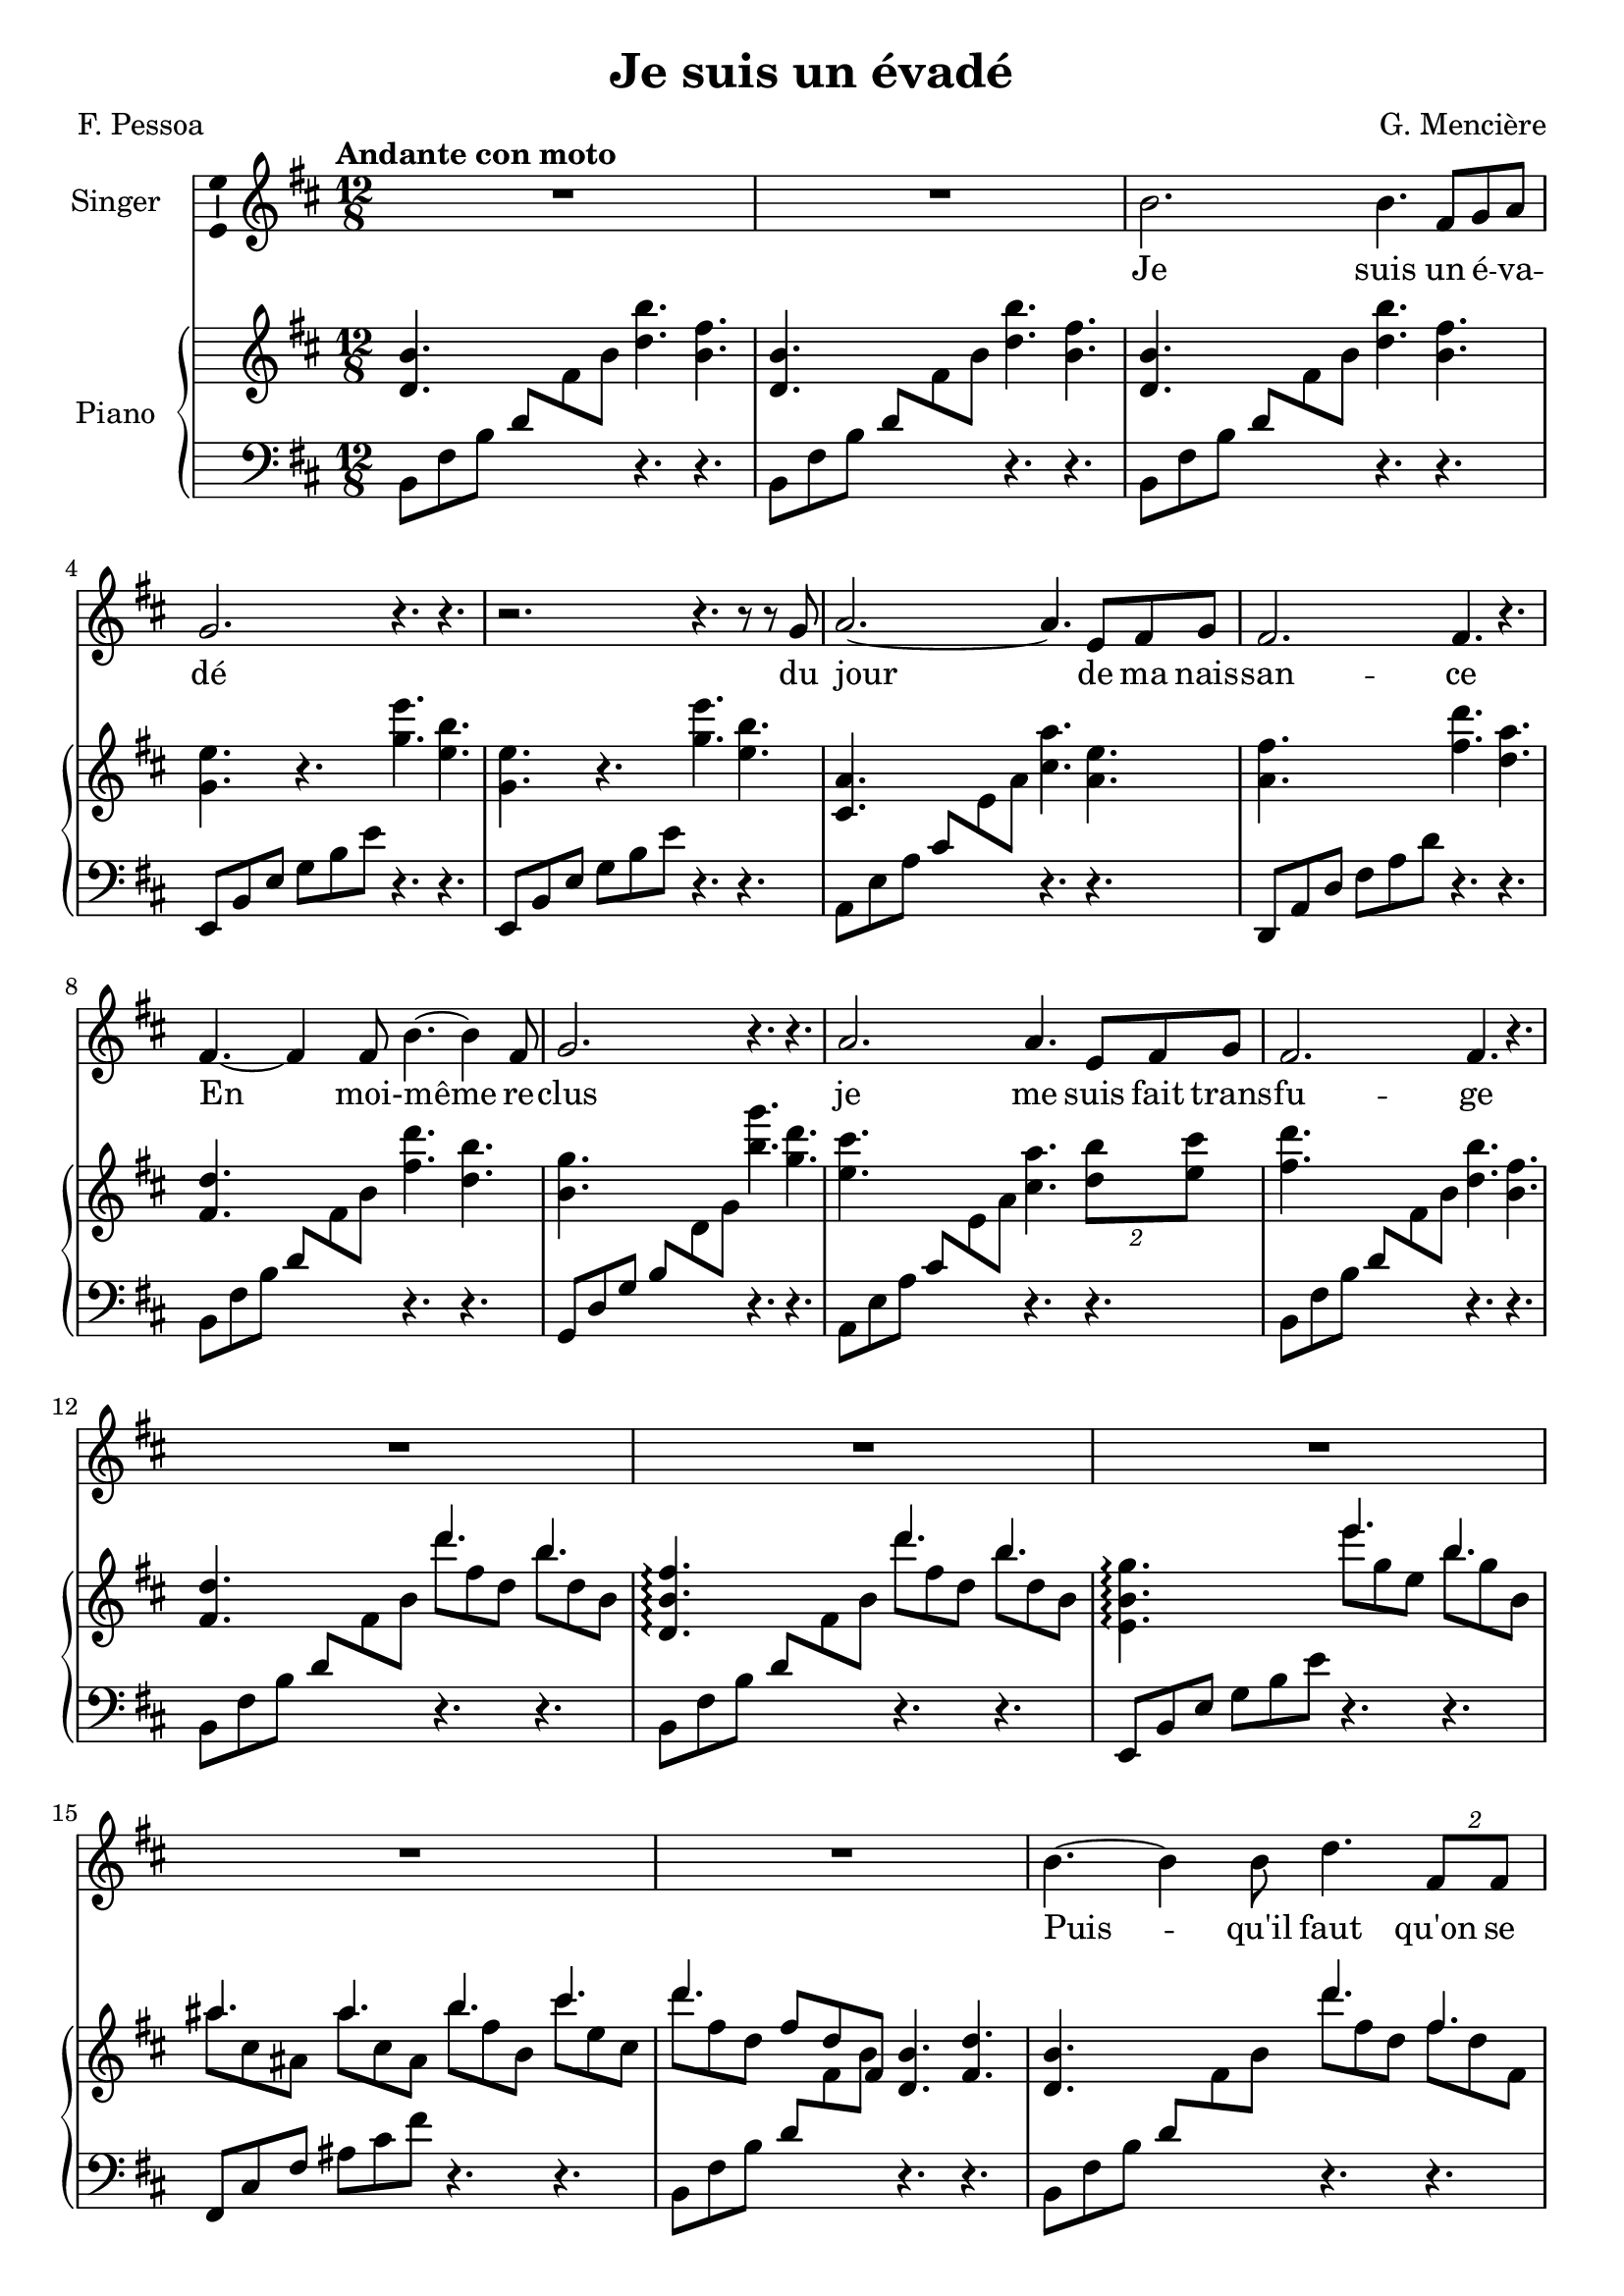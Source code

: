 \version "2.24.3"

\header {
  %dedication = "To and for : Patricia Gonzalez"
  title = "Je suis un évadé"
  composer = "G. Mencière"
  poet = "F. Pessoa"
}

global = {
  \key b \minor
  \tempo "Andante con moto"
  \time 12/8
}

leftHandPatternMajorSwitch = \relative c {
  a8 e' a cis \change Staff = "up" e a \change Staff = "down" r4. r
}
leftHandPatternMajor = \relative c {
  a8 e' a cis e a r4. r
}
leftHandPatternMinorSwitch = \relative c {
  b8 fis' b d8 \change Staff = "up" fis b \change Staff = "down" r4. r
}
leftHandPatternMinor = \relative c {
  b8 fis' b d8 fis b r4. r
}

rightHand = \relative c' {
  \global
  \mergeDifferentlyDottedOn
  \repeat unfold 3 {<d b'>4. s <d' b'> <b fis'>}
  \repeat unfold 2 {<g e'>4. r <g' e'> <e b'>}
  <cis, a'>4. s <cis' a'> <a e'>
  <a fis'>4. s <fis' d'> <d a'>
  <fis, d'>4. s <fis' d'> <d b'>
  <b g'>4. s <b' g'> <g d'>
  <e cis'>4. s <cis a'> \tuplet 2/3 {<d b'>8 <e cis'>}
  <fis d'>4. s <d b'> <b fis'>
  <fis d'>4. s <<{d''4. b}\\{d8 fis, d b' d, b}>>
  <d, b' fis'>4.\arpeggio s <<{d''4. b}\\{d8 fis, d b' d, b}>>
  <e, b' g'>4.\arpeggio s <<{e''4. b}\\{e8 g, e b' g b,}>>
  <<{ais'4. ais b cis d}\\{ais8 cis, ais ais' cis, ais b' fis b, cis' e, cis d' fis, d}>>
  \stemUp fis8 d fis, \stemNeutral <d b'>4. <fis d'>
  <d b'>4. s <<{d''4. fis,}\\{d'8 fis, d fis d fis,}>>
  <g e'>4. s <<{e''4. b}\\{e8 g, e b' g b,}>>
  <cis a'>4. s <<{e'4. g,}\\{e'8 g, e g e g,}>>
  <a fis'>4. s <<{d'4. fis,}\\{d'8 fis, d fis d fis,}>>
  <fis d'>4. s <<{d''4. fis,}\\{d'8 fis, d fis d fis,}>>
  <g e'>4. s <<{e''4. g,}\\{e'8 g, e g e g,}>>
  <ais fis'>4. s <<{cis'4. ais}\\{cis8 e, cis ais' e ais,}>>
  <d b'>4. s <<{b'4. fis}\\{b8 fis d fis d fis,}>>
  <fis d'>8 d fis \stemUp b d fis \stemNeutral <<{d'4. b}\\{d8 fis, d b' d, b}>>
  <b g'>8 g b e g b <<{e4. b}\\{e8 g, e b' g b,}>>
  <<{ais'4. ais b cis fis, b,}\\{ais'8 cis, ais ais' cis, ais b' fis b, cis' e, cis fis d fis, s4.}>>
  <d' b'>2.
  <d, b'>1.
  <e c'>
  <cis! fis ais>
  <d fis b>4. s b'2.
  <d, fis a>4. s a'2.
  <cis, g' cis>4. s cis'2.
  <fis, d'>2. <fis d'>4. d'8 cis b
  <d, b'>4. d8 fis b <g e'>4. g8 b e
  <a, fis'>4. cis,8 fis a <d, b'>4. d8 fis b
  <d, b'>4. d8 fis b <g e'>4. g8 b e
  <ais, fis'>4. cis,8 fis ais <d, b'>4. d8 fis b
  <<{e4. g b d cis ais <d, b'>2.}\\{e8 g, e g' e g, b' d, b d' fis, d cis' e, cis ais' cis, ais s2.}>>
  d8 d, fis \stemUp b d fis \stemNeutral <<{b4. fis}\\{b8 d, b fis' d fis,}>>
  <b g'>8 g b e g b <<{e4. g,}\\{e'8 g, e g e g,}>>
  <cis a'>8 cis, e \stemUp a cis e \stemNeutral <<{a4. e}\\{a8 cis, a e' cis e,}>>
  <a fis'>8 fis a d fis a <<{d4. cis}\\{d8 fis, d cis' fis, d}>>
  <d b'>8 d, fis \stemUp b d fis \stemNeutral <<{d'4. cis}\\{d8 fis, d cis' fis, d}>>
  <d b'>8 d, fis b d fis <<{d'4. b}\\{d8 fis, d b' fis d}>>
  <fis a>8 fis, a d fis a <<{d4. a}\\{d8 fis, d a' fis d}>>
  <cis ais>8 cis, fis ais cis fis <e cis'>4. <cis ais'>
  <d b'>4. s <fis d'> <d b'>
  <b fis'>4. s <d b'> <b fis'>
  <fis d'>4. s <fis' d'> <d b'>
  <b g'>4. r <b g'> <g e'>
  <ais fis'>4. r <ais cis> <fis ais>
  <d b'>4. s <fis' d'>4 <e cis'>8 <d b'>4 <e cis'>8
  <cis a'>2. <e cis'>4 <d b'>8 <cis a'>4 <d b'>8
  <b g'>2. <b g'>4 <a fis'>8 <g e'>4 <a fis'>8
  <fis d'>2. r4. <fis d'>
  <ais cis>2. r4. ais
  <d, b'>2. r
}

leftHand = \relative c {
  \global
  \clef bass
  \repeat unfold 3 {\leftHandPatternMinorSwitch}
  \repeat unfold 2 {\transpose c f, {\leftHandPatternMinor}}
  \leftHandPatternMajorSwitch
  \transpose c f, {\leftHandPatternMajor}
  \leftHandPatternMinorSwitch
  \transpose c bes, {\leftHandPatternMajorSwitch}
  \leftHandPatternMajorSwitch
  \leftHandPatternMinorSwitch
  \leftHandPatternMinorSwitch
  \leftHandPatternMinorSwitch
  \transpose c f, {\leftHandPatternMinor}
  \transpose c a, {\leftHandPatternMajor}
  \leftHandPatternMinorSwitch
  \leftHandPatternMinorSwitch
  \transpose c f, {\leftHandPatternMinor}
  \leftHandPatternMajorSwitch
  \transpose c f, {\leftHandPatternMajor}
  \leftHandPatternMinorSwitch
  \transpose c f, {\leftHandPatternMinor}
  \transpose c a, {\leftHandPatternMajor}
  \leftHandPatternMinorSwitch
  \leftHandPatternMinorSwitch
  \transpose c f, {\leftHandPatternMinor}
  \transpose c a, {\leftHandPatternMajor}
  \leftHandPatternMinorSwitch
  <b fis' b>1.
  <c g' c>
  <fis, cis'! fis>
  g8 d' g b \change Staff = "up" d fis \change Staff = "down" r4. r
  a,,8 d fis a \change Staff = "up" d fis \change Staff = "down" r4. r
  \leftHandPatternMajorSwitch
  \transpose c f, {\leftHandPatternMajorSwitch}
  \repeat unfold 2 {b,,8 fis' b s4. e,,8 b' e s4. fis,8 cis' fis s4. b,8 fis' b s4.}
  e,,8 b' e g b e b,8 fis' b d fis b
  fis,,8 cis' fis ais cis fis b,,8 fis' b d \change Staff = "up" fis b \change Staff = "down"
  \leftHandPatternMinorSwitch
  \transpose c f, {\leftHandPatternMinor}
  \leftHandPatternMajorSwitch
  \transpose c f, {\leftHandPatternMajor}
  \leftHandPatternMinorSwitch
  \transpose c bes, {\leftHandPatternMajor}
  \transpose c f, {\leftHandPatternMajor}
  \transpose c a, {\leftHandPatternMajor}
  \leftHandPatternMinorSwitch
  \leftHandPatternMinorSwitch
  \leftHandPatternMinorSwitch
  \transpose c f, {\leftHandPatternMinor}
  \transpose c a, {\leftHandPatternMajor}
  \leftHandPatternMinorSwitch
  a,,4 e'8 a4 cis8 e4. r
  e,,4 b'8 e4 g8 b4. r
  fis,4 d'8 fis4 b8 d4. r
  fis,,4. fis' cis' r
  <b,, b'>4. fis'' b r
}

voix = \relative c'' {
  \global
  R1.*2
  b2. b4. fis8 g a
  g2. r4. r
  r2. r4. r8 r g
  a2.~ a4. e8 fis g
  fis2. fis4. r
  fis4.~ fis4 fis8 b4.~ b4 fis8
  g2. r4. r
  a2. a4. e8 fis g 
  fis2. fis4. r
  R1.*5
  b4.~ b4 b8 d4. \tuplet 2/3 {fis,8 fis}
  g2. g4. r
  a2. a4. e8 fis g
  fis2. r4. r
  fis2. d'4. fis,8 g a
  g2. r4. r
  ais4.~ ais4 ais8 cis4. cis8 d e
  d2. r4. r
  R1.*3
  r2. r4. r8 r cis
  d4.~ d4 cis8 d4. d4 fis,8
  g2. g4. g
  fis4.~ fis4 ais8 cis4.~ cis4 ais8
  b2. b4. b8 a g
  a2.~ a4. a8 b cis
  e2.~ e4. d
  d2. r4. r
  d4. fis, g g
  cis4. e, fis fis
  d'4. fis, g g
  cis4. cis d2.
  R1.*2
  fis,4. b d4 cis8 b4 a8
  g2. r4. r
  a4. b cis cis8 d e
  d2. r4. r
  R1.*6
  fis,4.~ fis4 fis8 d'4. fis,8 g a
  g2. g4. r
  ais4.~ ais4 b8 cis4. fis,8 d' cis
  b2. r4. r
  R1.*5
  \bar "|."
}

paroles = \lyricmode {
  Je suis un é -- va -- dé du jour de ma nais -- san -- ce
  En moi- -- même re -- clus je me suis fait trans -- fu -- ge
  Puis -- qu'il faut qu'on se las -- se d'être en un mê -- me lieu
  Pour -- quoi ne se las -- ser d'être à soi tou -- jours é -- gal?
  De moi mon âme est en quê -- te mais je bats la cam -- pa -- gne
  Fas -- se le ciel qu'elle ne me trouve ja -- mais
  N'êt -- re qu'un est u -- ne geô -- le êt -- re moi c'est n'êt -- re point
  Dans la fui -- te je vi -- vrai Pour -- tant bel et bien je vis
  N'êt -- re qu'un est u -- ne geô -- le êt -- re moi c'est n'êt -- re point
}

\score {
  <<
    \new Staff \with { instrumentName = "Singer" }
    <<
      \new Voice = "voice" \with {\consists "Ambitus_engraver"} {\voix}
      \new Lyrics \lyricsto "voice" \paroles
    >>
    \new PianoStaff \with { instrumentName = "Piano" }
    <<
      \new Staff = "up" \rightHand
      \new Staff = "down" \leftHand
    >>
  >>
}